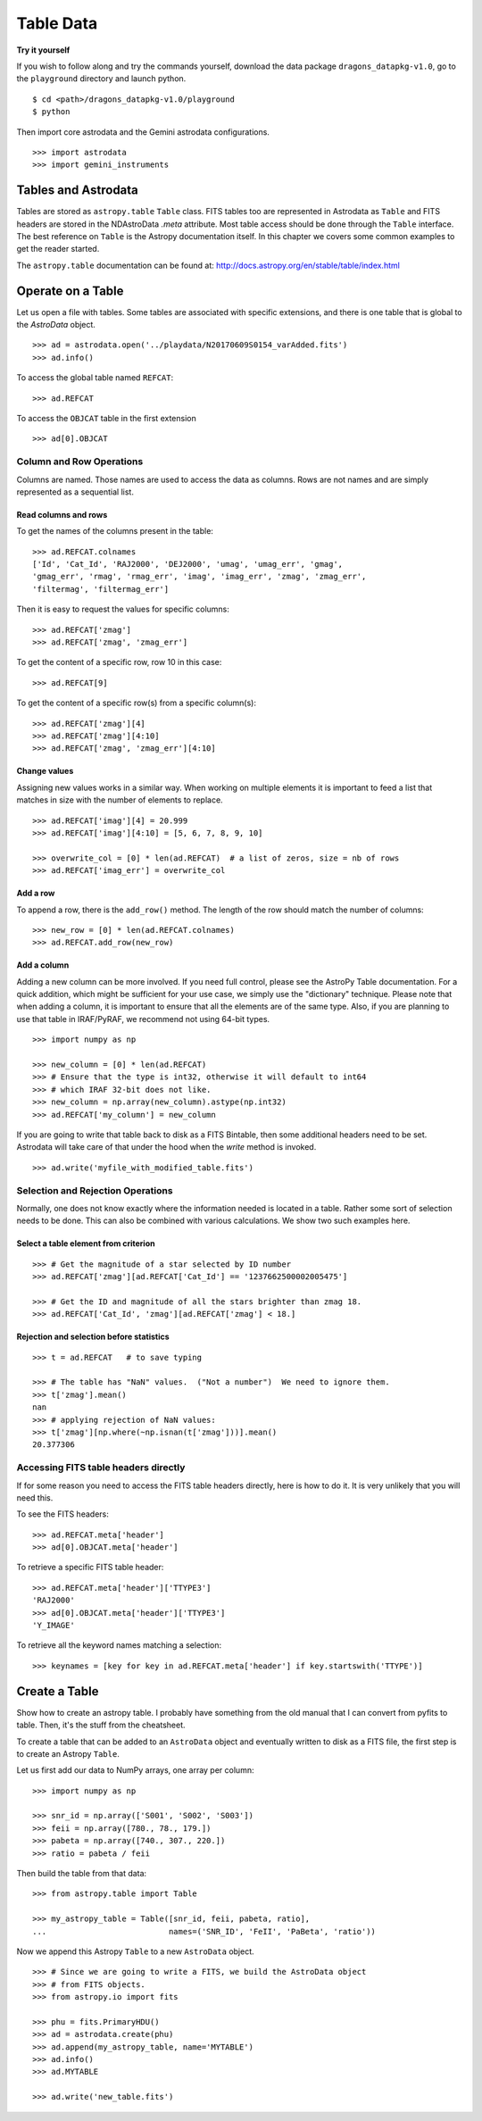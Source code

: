 .. tables.rst

.. _tables:

**********
Table Data
**********
**Try it yourself**

If you wish to follow along and try the commands yourself, download the
data package ``dragons_datapkg-v1.0``, go to the ``playground`` directory
and launch python.

::

    $ cd <path>/dragons_datapkg-v1.0/playground
    $ python

Then import core astrodata and the Gemini astrodata configurations. ::

    >>> import astrodata
    >>> import gemini_instruments

Tables and Astrodata
====================
Tables are stored as ``astropy.table`` ``Table`` class.   FITS tables too
are represented in Astrodata as ``Table`` and FITS headers are stored in
the NDAstroData `.meta` attribute.  Most table access should be done
through the ``Table`` interface.   The best reference on ``Table`` is the
Astropy documentation itself.  In this chapter we covers some common
examples to get the reader started.

The ``astropy.table`` documentation can be found at: `<http://docs.astropy.org/en/stable/table/index.html>`_


Operate on a Table
==================

Let us open a file with tables.  Some tables are associated with specific
extensions, and there is one table that is global to the `AstroData` object.

::

    >>> ad = astrodata.open('../playdata/N20170609S0154_varAdded.fits')
    >>> ad.info()

To access the global table named ``REFCAT``::

    >>> ad.REFCAT

To access the ``OBJCAT`` table in the first extension ::

    >>> ad[0].OBJCAT


Column and Row Operations
-------------------------
Columns are named.  Those names are used to access the data as columns.
Rows are not names and are simply represented as a sequential list.

Read columns and rows
+++++++++++++++++++++
To get the names of the columns present in the table::

    >>> ad.REFCAT.colnames
    ['Id', 'Cat_Id', 'RAJ2000', 'DEJ2000', 'umag', 'umag_err', 'gmag',
    'gmag_err', 'rmag', 'rmag_err', 'imag', 'imag_err', 'zmag', 'zmag_err',
    'filtermag', 'filtermag_err']

Then it is easy to request the values for specific columns::

    >>> ad.REFCAT['zmag']
    >>> ad.REFCAT['zmag', 'zmag_err']

To get the content of a specific row, row 10 in this case::

    >>> ad.REFCAT[9]

To get the content of a specific row(s) from a specific column(s)::

    >>> ad.REFCAT['zmag'][4]
    >>> ad.REFCAT['zmag'][4:10]
    >>> ad.REFCAT['zmag', 'zmag_err'][4:10]

Change values
+++++++++++++
Assigning new values works in a similar way.  When working on multiple elements
it is important to feed a list that matches in size with the number of elements
to replace.

::

    >>> ad.REFCAT['imag'][4] = 20.999
    >>> ad.REFCAT['imag'][4:10] = [5, 6, 7, 8, 9, 10]

    >>> overwrite_col = [0] * len(ad.REFCAT)  # a list of zeros, size = nb of rows
    >>> ad.REFCAT['imag_err'] = overwrite_col

Add a row
+++++++++
To append a row, there is the ``add_row()`` method.  The length of the row
should match the number of columns::

    >>> new_row = [0] * len(ad.REFCAT.colnames)
    >>> ad.REFCAT.add_row(new_row)

Add a column
++++++++++++
Adding a new column can be more involved.  If you need full control, please
see the AstroPy Table documentation.  For a quick addition, which might be
sufficient for your use case, we simply use the "dictionary" technique.  Please
note that when adding a column, it is important to ensure that all the
elements are of the same type.  Also, if you are planning to use that table
in IRAF/PyRAF, we recommend not using 64-bit types.

::

    >>> import numpy as np

    >>> new_column = [0] * len(ad.REFCAT)
    >>> # Ensure that the type is int32, otherwise it will default to int64
    >>> # which IRAF 32-bit does not like.
    >>> new_column = np.array(new_column).astype(np.int32)
    >>> ad.REFCAT['my_column'] = new_column

If you are going to write that table back to disk as a FITS Bintable, then
some additional headers need to be set.  Astrodata will take care of that
under the hood when the `write` method is invoked.

::

    >>> ad.write('myfile_with_modified_table.fits')


Selection and Rejection Operations
----------------------------------
Normally, one does not know exactly where the information needed is located
in a table.  Rather some sort of selection needs to be done.  This can also
be combined with various calculations.  We show two such examples here.

Select a table element from criterion
+++++++++++++++++++++++++++++++++++++

::

    >>> # Get the magnitude of a star selected by ID number
    >>> ad.REFCAT['zmag'][ad.REFCAT['Cat_Id'] == '1237662500002005475']

    >>> # Get the ID and magnitude of all the stars brighter than zmag 18.
    >>> ad.REFCAT['Cat_Id', 'zmag'][ad.REFCAT['zmag'] < 18.]


Rejection and selection before statistics
+++++++++++++++++++++++++++++++++++++++++

::

    >>> t = ad.REFCAT   # to save typing

    >>> # The table has "NaN" values.  ("Not a number")  We need to ignore them.
    >>> t['zmag'].mean()
    nan
    >>> # applying rejection of NaN values:
    >>> t['zmag'][np.where(~np.isnan(t['zmag']))].mean()
    20.377306



Accessing FITS table headers directly
-------------------------------------
If for some reason you need to access the FITS table headers directly, here
is how to do it.  It is very unlikely that you will need this.

To see the FITS headers::

    >>> ad.REFCAT.meta['header']
    >>> ad[0].OBJCAT.meta['header']

To retrieve a specific FITS table header::

    >>> ad.REFCAT.meta['header']['TTYPE3']
    'RAJ2000'
    >>> ad[0].OBJCAT.meta['header']['TTYPE3']
    'Y_IMAGE'

To retrieve all the keyword names matching a selection::

    >>> keynames = [key for key in ad.REFCAT.meta['header'] if key.startswith('TTYPE')]



Create a Table
==============

Show how to create an astropy table.  I probably have something from the old
manual that I can convert from pyfits to table.  Then, it's the stuff from
the cheatsheet.

To create a table that can be added to an ``AstroData`` object and eventually
written to disk as a FITS file, the first step is to create an Astropy
``Table``.

Let us first add our data to NumPy arrays, one array per column::

    >>> import numpy as np

    >>> snr_id = np.array(['S001', 'S002', 'S003'])
    >>> feii = np.array([780., 78., 179.])
    >>> pabeta = np.array([740., 307., 220.])
    >>> ratio = pabeta / feii

Then build the table from that data::

    >>> from astropy.table import Table

    >>> my_astropy_table = Table([snr_id, feii, pabeta, ratio],
    ...                          names=('SNR_ID', 'FeII', 'PaBeta', 'ratio'))


Now we append this Astropy ``Table`` to a new ``AstroData`` object.

::

    >>> # Since we are going to write a FITS, we build the AstroData object
    >>> # from FITS objects.
    >>> from astropy.io import fits

    >>> phu = fits.PrimaryHDU()
    >>> ad = astrodata.create(phu)
    >>> ad.append(my_astropy_table, name='MYTABLE')
    >>> ad.info()
    >>> ad.MYTABLE

    >>> ad.write('new_table.fits')